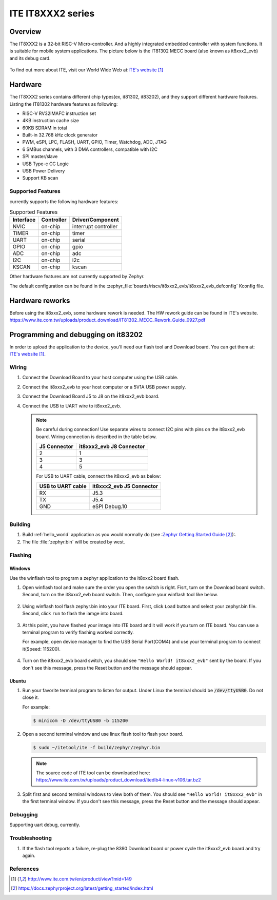 .. _it8xxx2_evb:

ITE IT8XXX2 series
######################

Overview
********

The IT8XXX2 is a 32-bit RISC-V Micro-controller.
And a highly integrated embedded controller with system functions.
It is suitable for mobile system applications. The picture below is
the IT81302 MECC board (also known as it8xxx2_evb) and its debug card.

.. figure:: it8xxx2_evb_and_debug_card.jpg
     :align: center
     :alt: IT81302 EVB

To find out more about ITE, visit our World Wide Web at:`ITE's website`_

Hardware
********
The IT8XXX2 series contains different chip types(ex, it81302, it83202),
and they support different hardware features.
Listing the IT81302 hardware features as following:

- RISC-V RV32IMAFC instruction set
- 4KB instruction cache size
- 60KB SDRAM in total
- Built-in 32.768 kHz clock generator
- PWM, eSPI, LPC, FLASH, UART, GPIO, Timer, Watchdog, ADC, JTAG
- 6 SMBus channels, with 3 DMA controllers, compatible with I2C
- SPI master/slave
- USB Type-c CC Logic
- USB Power Delivery
- Support KB scan


Supported Features
==================
currently supports the following hardware features:

.. list-table:: Supported Features
   :header-rows: 1
   :widths: auto

   * - Interface
     - Controller
     - Driver/Component
   * - NVIC
     - on-chip
     - interrupt controller
   * - TIMER
     - on-chip
     - timer
   * - UART
     - on-chip
     - serial
   * - GPIO
     - on-chip
     - gpio
   * - ADC
     - on-chip
     - adc
   * - I2C
     - on-chip
     - i2c
   * - KSCAN
     - on-chip
     - kscan


Other hardware features are not currently supported by Zephyr.

The default configuration can be found in the
:zephyr_file:`boards/riscv/it8xxx2_evb/it8xxx2_evb_defconfig` Kconfig file.

Hardware reworks
****************

Before using the it8xxx2_evb, some hardware rework is needed. The HW rework
guide can be found in ITE's website.
https://www.ite.com.tw/uploads/product_download/IT81302_MECC_Rework_Guide_0927.pdf

Programming and debugging on it83202
************************************

In order to upload the application to the device,
you'll need our flash tool and Download board.
You can get them at: `ITE's website`_.

Wiring
=======
#. Connect the Download Board to your host computer using the USB cable.

#. Connect the it8xxx2_evb to your host computer or a 5V1A USB power supply.

#. Connect the Download Board J5 to J8 on the it8xxx2_evb board.

#. Connect the USB to UART wire to it8xxx2_evb.

   .. image:: it8xxx2_evb_wiring.jpg
        :align: center
        :alt: it8xxx2_evb wiring

   .. note:: Be careful during connection!
    Use separate wires to connect I2C pins with pins on the it8xxx2_evb board.
    Wiring connection is described in the table below.

    +-------------+---------------+
    |   J5        | it8xxx2_evb   |
    |   Connector | J8 Connector  |
    +=============+===============+
    |      2      |       1       |
    +-------------+---------------+
    |      3      |       3       |
    +-------------+---------------+
    |      4      |       5       |
    +-------------+---------------+

    For USB to UART cable, connect the it8xxx2_evb as below:

    +-------------+---------------+
    | USB to UART | it8xxx2_evb   |
    | cable       | J5 Connector  |
    +=============+===============+
    |     RX      |     J5.3      |
    +-------------+---------------+
    |     TX      |     J5.4      |
    +-------------+---------------+
    |     GND     | eSPI Debug.10 |
    +-------------+---------------+

Building
========

#. Build :ref:`hello_world` application as you would normally do
   (see :`Zephyr Getting Started Guide`_):.

   .. zephyr-app-commands::
      :board: it8xxx2_evb
      :zephyr-app: samples/hello_world
      :goals: build

#. The file :file:`zephyr.bin` will be created by west.

Flashing
========

Windows
--------

Use the winflash tool to program a zephyr application
to the it8xxx2 board flash.

#. Open winflash tool and make sure the order you open the switch is right.
   Fisrt, turn on the Download board switch.
   Second, turn on the it8xxx2_evb board switch.
   Then, configure your winflash tool like below.

    .. figure:: WinFlashTool_P2.jpg
          :align: center

    .. figure:: WinFlashTool_P4.jpg

#. Using winflash tool flash zephyr.bin into your ITE board.
   First, click ``Load`` button and select your zephyr.bin file.
   Second, click ``run`` to flash the iamge into board.

    .. figure:: WinFlashTool_P3.jpg
          :align: center

#. At this point, you have flashed your image into ITE board and
   it will work if you turn on ITE board. You can use a terminal program
   to verify flashing worked correctly.

   For example, open device manager to find the USB Serial Port(COM4) and use your
   terminal program to connect it(Speed: 115200).

    .. figure:: WinFlashTool_P1.jpg
          :align: center

#. Turn on the it8xxx2_evb board switch, you should see ``"Hello World! it8xxx2_evb"``
   sent by the board. If you don't see this message, press the Reset button and the
   message should appear.

Ubuntu
--------

#. Run your favorite terminal program to listen for output.
   Under Linux the terminal should be :code:`/dev/ttyUSB0`. Do not close it.

   For example:

   .. code-block:: console

      $ minicom -D /dev/ttyUSB0 -b 115200

#. Open a second terminal window and use linux flash tool to flash your board.

   .. code-block:: console

      $ sudo ~/itetool/ite -f build/zephyr/zephyr.bin

   .. note:: The source code of ITE tool can be downloaded here:
    https://www.ite.com.tw/uploads/product_download/itedlb4-linux-v106.tar.bz2

#. Split first and second terminal windows to view both of them.
   You should see ``"Hello World! it8xxx2_evb"`` in the first terminal window.
   If you don't see this message, press the Reset button and the message should appear.

Debugging
=========

Supporting uart debug, currently.

Troubleshooting
===============

#. If the flash tool reports a failure, re-plug the 8390 Download board or
   power cycle the it8xxx2_evb board and try again.

References
==========

.. target-notes::

.. _ITE's website: http://www.ite.com.tw/en/product/view?mid=149
.. _Zephyr Getting Started Guide: https://docs.zephyrproject.org/latest/getting_started/index.html
